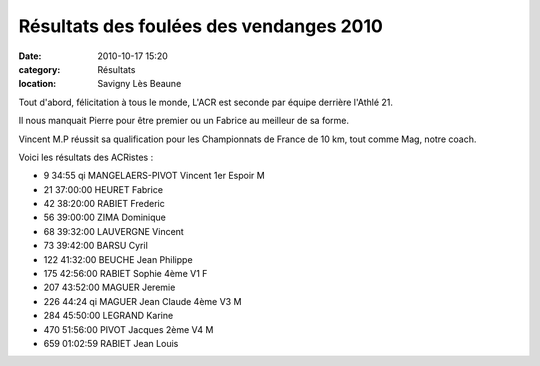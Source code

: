 Résultats des foulées des vendanges 2010
========================================

:date: 2010-10-17 15:20
:category: Résultats
:location: Savigny Lès Beaune


Tout d'abord, félicitation à tous le monde, L'ACR est seconde par équipe derrière l'Athlé 21.

 

Il nous manquait Pierre pour être premier ou un Fabrice au meilleur de sa forme.

 

Vincent M.P réussit sa qualification pour les Championnats de France de 10 km, tout comme Mag, notre coach.

 

Voici les résultats des ACRistes :


- 9 	34:55 qi 	MANGELAERS-PIVOT Vincent 	1er Espoir M
- 21 	37:00:00 	HEURET Fabrice 	 
- 42 	38:20:00 	RABIET Frederic 	 
- 56 	39:00:00 	ZIMA Dominique 	 
- 68 	39:32:00 	LAUVERGNE Vincent 	 
- 73 	39:42:00 	BARSU Cyril 	 
- 122 	41:32:00 	BEUCHE Jean Philippe 	 
- 175 	42:56:00 	RABIET Sophie 	4ème V1 F
- 207 	43:52:00 	MAGUER Jeremie 	 
- 226 	44:24 qi 	MAGUER Jean Claude 	4ème V3 M
- 284 	45:50:00 	LEGRAND Karine 	 
- 470 	51:56:00 	PIVOT Jacques 	2ème V4 M
- 659 	01:02:59 	RABIET Jean Louis
